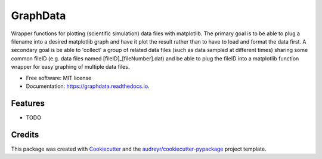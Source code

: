 =========
GraphData
=========

..
.. image:: https://img.shields.io/pypi/v/graphdata.svg
        :target: https://pypi.python.org/pypi/graphdata

..
.. image:: https://img.shields.io/travis/whalenpt/graphdata.svg
        :target: https://travis-ci.com/whalenpt/graphdata
..
.. image:: https://readthedocs.org/projects/graphdata/badge/?version=latest
        :target: https://graphdata.readthedocs.io/en/latest/?version=latest
        :alt: Documentation Status


Wrapper functions for plotting (scientific simulation) data files with matplotlib. 
The primary goal is to be able to plug a filename into a desired matplotlib
graph and have it plot the result rather than to have to load and format the data first.
A secondary goal is be able to 'collect' a group of related data files (such as
data sampled at different times) sharing some common fileID (e.g. data files named
[fileID]_[fileNumber].dat) and be able to plug the fileID into a matplotlib function
wrapper for easy graphing of multiple data files.

* Free software: MIT license
* Documentation: https://graphdata.readthedocs.io.


Features
--------

* TODO

Credits
-------

This package was created with Cookiecutter_ and the `audreyr/cookiecutter-pypackage`_ project template.

.. _Cookiecutter: https://github.com/audreyr/cookiecutter
.. _`audreyr/cookiecutter-pypackage`: https://github.com/audreyr/cookiecutter-pypackage
